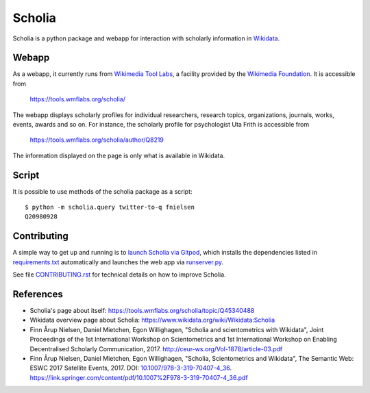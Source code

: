 Scholia
=======

Scholia is a python package and webapp for interaction with scholarly information in Wikidata_.


Webapp
------

As a webapp, it currently runs from `Wikimedia Tool Labs`_, a facility provided by the `Wikimedia Foundation`_. It is accessible from

    https://tools.wmflabs.org/scholia/

The webapp displays scholarly profiles for individual researchers, research topics, organizations, journals, works, events, awards and so on. For instance, the scholarly profile for psychologist Uta Frith is accessible from

    https://tools.wmflabs.org/scholia/author/Q8219
    
The information displayed on the page is only what is available in Wikidata.


Script
------

It is possible to use methods of the scholia package as a script:
::
    $ python -m scholia.query twitter-to-q fnielsen
    Q20980928


Contributing
------------

A simple way to get up and running is to `launch Scholia via Gitpod`_, which installs the dependencies listed in `requirements.txt`_ automatically and launches the web app via `runserver.py`_.

See file `CONTRIBUTING.rst`_ for technical details on how to improve Scholia.

.. _Wikidata: https://www.wikidata.org
.. _Wikimedia Foundation: https://wikimediafoundation.org
.. _Wikimedia Tool Labs: https://tools.wmflabs.org/
.. _launch Scholia via Gitpod: https://gitpod.io/#https://github.com/fnielsen/scholia
.. _CONTRIBUTING.rst: https://github.com/fnielsen/scholia/blob/master/CONTRIBUTING.rst
.. _requirements.txt: https://github.com/fnielsen/scholia/blob/master/requirements.txt
.. _runserver.py: https://github.com/fnielsen/scholia/blob/master/runserver.py

References
---------
- Scholia's page about itself: https://tools.wmflabs.org/scholia/topic/Q45340488
- Wikidata overview page about Scholia: https://www.wikidata.org/wiki/Wikidata:Scholia
- Finn Årup Nielsen, Daniel Mietchen, Egon Willighagen, "Scholia and scientometrics with Wikidata", Joint Proceedings of the 1st International Workshop on Scientometrics and 1st International Workshop on Enabling Decentralised Scholarly Communication, 2017. http://ceur-ws.org/Vol-1878/article-03.pdf
- Finn Årup Nielsen, Daniel Mietchen, Egon Willighagen, "Scholia, Scientometrics and Wikidata", The Semantic Web: ESWC 2017 Satellite Events, 2017. DOI: `10.1007/978-3-319-70407-4_36 <https://doi.org/10.1007/978-3-319-70407-4_36>`_. https://link.springer.com/content/pdf/10.1007%2F978-3-319-70407-4_36.pdf
